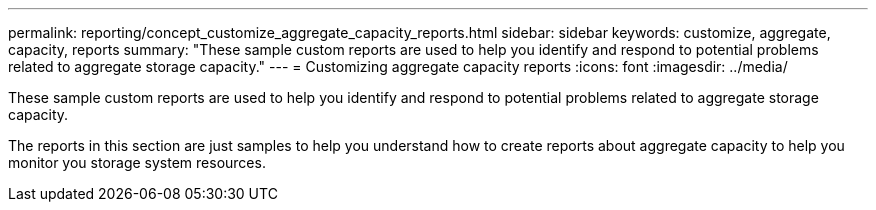 ---
permalink: reporting/concept_customize_aggregate_capacity_reports.html
sidebar: sidebar
keywords: customize, aggregate, capacity, reports
summary: "These sample custom reports are used to help you identify and respond to potential problems related to aggregate storage capacity."
---
= Customizing aggregate capacity reports
:icons: font
:imagesdir: ../media/

[.lead]
These sample custom reports are used to help you identify and respond to potential problems related to aggregate storage capacity.

The reports in this section are just samples to help you understand how to create reports about aggregate capacity to help you monitor you storage system resources.
